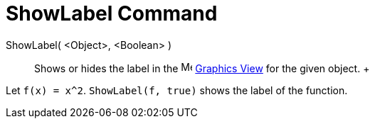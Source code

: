= ShowLabel Command

ShowLabel( <Object>, <Boolean> )::
  Shows or hides the label in the image:16px-Menu_view_graphics.svg.png[Menu view graphics.svg,width=16,height=16]
  xref:/Graphics_View.adoc[Graphics View] for the given object.
  +

[EXAMPLE]

====

Let `f(x) = x^2`. `ShowLabel(f, true)` shows the label of the function.

====
